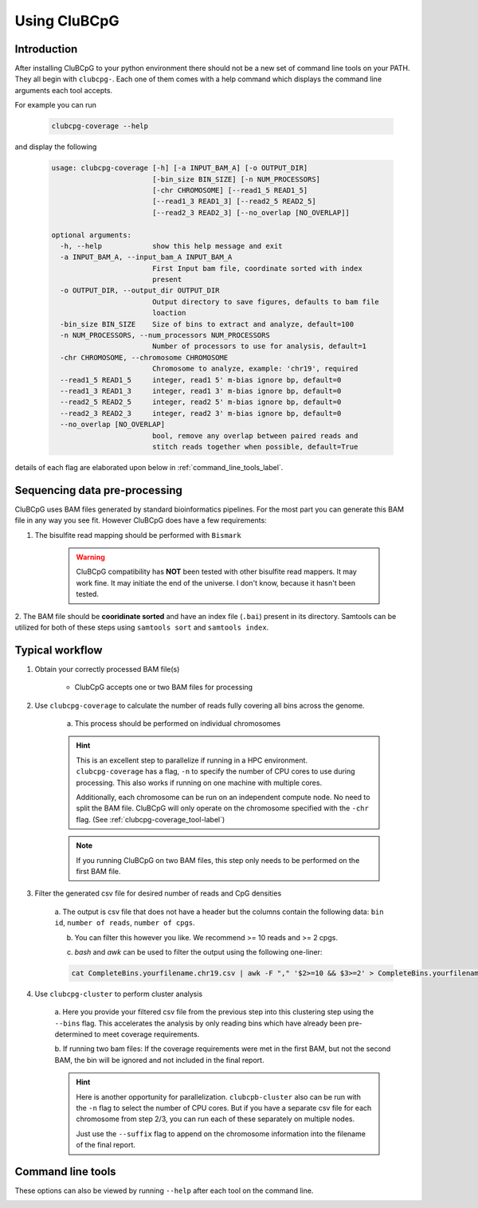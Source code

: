 ===============
Using CluBCpG
===============

Introduction
=============
After installing CluBCpG to your python environment there should not be a new set of command line tools on your PATH.
They all begin with ``clubcpg-``. Each one of them comes with a help command which displays the command line
arguments each tool accepts.

For example you can run

    .. code-block:: bash

        clubcpg-coverage --help

and display the following

    .. code-block:: console

        usage: clubcpg-coverage [-h] [-a INPUT_BAM_A] [-o OUTPUT_DIR]
                                [-bin_size BIN_SIZE] [-n NUM_PROCESSORS]
                                [-chr CHROMOSOME] [--read1_5 READ1_5]
                                [--read1_3 READ1_3] [--read2_5 READ2_5]
                                [--read2_3 READ2_3] [--no_overlap [NO_OVERLAP]]

        optional arguments:
          -h, --help            show this help message and exit
          -a INPUT_BAM_A, --input_bam_A INPUT_BAM_A
                                First Input bam file, coordinate sorted with index
                                present
          -o OUTPUT_DIR, --output_dir OUTPUT_DIR
                                Output directory to save figures, defaults to bam file
                                loaction
          -bin_size BIN_SIZE    Size of bins to extract and analyze, default=100
          -n NUM_PROCESSORS, --num_processors NUM_PROCESSORS
                                Number of processors to use for analysis, default=1
          -chr CHROMOSOME, --chromosome CHROMOSOME
                                Chromosome to analyze, example: 'chr19', required
          --read1_5 READ1_5     integer, read1 5' m-bias ignore bp, default=0
          --read1_3 READ1_3     integer, read1 3' m-bias ignore bp, default=0
          --read2_5 READ2_5     integer, read2 5' m-bias ignore bp, default=0
          --read2_3 READ2_3     integer, read2 3' m-bias ignore bp, default=0
          --no_overlap [NO_OVERLAP]
                                bool, remove any overlap between paired reads and
                                stitch reads together when possible, default=True

details of each flag are elaborated upon below in :ref:`command_line_tools_label`.

Sequencing data pre-processing
=================================
CluBCpG uses BAM files generated by standard bioinformatics pipelines. For the most part you can generate this BAM file
in any way you see fit. However CluBCpG does have a few requirements:

1. The bisulfite read mapping should be performed with ``Bismark``

    .. WARNING::
        CluBCpG compatibility has **NOT** been tested with other bisulfite read mappers. It may work fine.
        It may initiate the end of the universe. I don't know, because it hasn't been tested.

2. The BAM file should be **cooridinate sorted** and have an index file (``.bai``) present in its directory. Samtools
can be utilized for both of these steps using ``samtools sort`` and ``samtools index``.

.. _typical_workflow_label:

Typical workflow
=================

1. Obtain your correctly processed BAM file(s)

    * ClubCpG accepts one or two BAM files for processing

2. Use ``clubcpg-coverage`` to calculate the number of reads fully covering all bins across the genome.

    a) This process should be performed on individual chromosomes

    .. HINT::
        This is an excellent step to parallelize if running in a HPC environment. ``clubcpg-coverage``
        has a flag, ``-n`` to specify the number of CPU cores to use during processing. This also works if running on one
        machine with multiple cores.

        Additionally, each chromosome can be run on an independent compute node. No need to split the BAM file. CluBCpG
        will only operate on the chromosome specified with the ``-chr`` flag. (See :ref:`clubcpg-coverage_tool-label`)

    .. NOTE::
        If you running CluBCpG on two BAM files, this step only needs to be performed on the first BAM file.


3. Filter the generated csv file for desired number of reads and CpG densities

    a. The output is csv file that does not have a header but the columns contain the following data:
    ``bin id``, ``number of reads``, ``number of cpgs``.

    b. You can filter this however you like. We recommend >= 10 reads and >= 2 cpgs.

    c) `bash` and `awk` can be used to filter the output using the following one-liner:

    .. code-block:: bash

        cat CompleteBins.yourfilename.chr19.csv | awk -F "," '$2>=10 && $3>=2' > CompleteBins.yourfilename.chr19.filtered.csv


4. Use ``clubcpg-cluster`` to perform cluster analysis

    a. Here you provide your filtered csv file from the previous step into this clustering step using the ``--bins`` flag. This accelerates the
    analysis by only reading bins which have already been pre-determined to meet coverage requirements.

    b. If running two bam files: If the coverage requirements were met in the first BAM, but not the second BAM, the bin
    will be ignored and not included in the final report.

    .. HINT::
        Here is another opportunity for parallelization. ``clubcpb-cluster`` also can be run with the ``-n`` flag to
        select the number of CPU cores. But if you have a separate csv file for each chromosome from step 2/3, you can run
        each of these separately on multiple nodes.

        Just use the ``--suffix`` flag to append on the chromosome
        information into the filename of the final report.

.. _command_line_tools_label:

Command line tools
====================
These options can also be viewed by running ``--help`` after each tool on the command line.

.. _clubcpg-coverage_tool-label:

.. autoprogram:: clubcpg-coverage:arg_parser
    :prog: clubcpg-coverage


.. autoprogram:: clubcpg-cluster:arg_parser
    :prog: clubcpg-cluster


